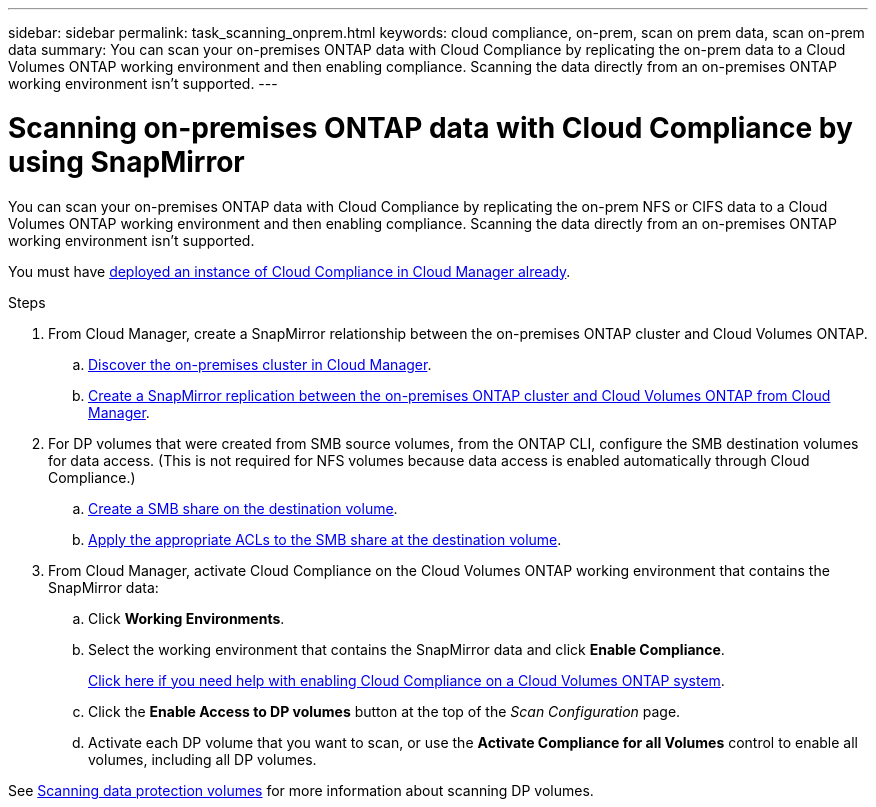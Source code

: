 ---
sidebar: sidebar
permalink: task_scanning_onprem.html
keywords: cloud compliance, on-prem, scan on prem data, scan on-prem data
summary: You can scan your on-premises ONTAP data with Cloud Compliance by replicating the on-prem data to a Cloud Volumes ONTAP working environment and then enabling compliance. Scanning the data directly from an on-premises ONTAP working environment isn't supported.
---

= Scanning on-premises ONTAP data with Cloud Compliance by using SnapMirror
:hardbreaks:
:nofooter:
:icons: font
:linkattrs:
:imagesdir: ./media/

[.lead]
You can scan your on-premises ONTAP data with Cloud Compliance by replicating the on-prem NFS or CIFS data to a Cloud Volumes ONTAP working environment and then enabling compliance. Scanning the data directly from an on-premises ONTAP working environment isn't supported.

You must have link:task_deploy_cloud_compliance.html[deployed an instance of Cloud Compliance in Cloud Manager already^].

.Steps

. From Cloud Manager, create a SnapMirror relationship between the on-premises ONTAP cluster and Cloud Volumes ONTAP.

.. https://docs.netapp.com/us-en/occm/task_discovering_ontap.html[Discover the on-premises cluster in Cloud Manager^].

.. https://docs.netapp.com/us-en/occm/task_replicating_data.html[Create a SnapMirror replication between the on-premises ONTAP cluster and Cloud Volumes ONTAP from Cloud Manager^].

. For DP volumes that were created from SMB source volumes, from the ONTAP CLI, configure the SMB destination volumes for data access. (This is not required for NFS volumes because data access is enabled automatically through Cloud Compliance.)
.. http://docs.netapp.com/ontap-9/topic/com.netapp.doc.pow-cifs-cg/GUID-371B7797-B5BE-4B19-BDE4-BBC938F109BF.html[Create a SMB share on the destination volume^].
.. http://docs.netapp.com/ontap-9/topic/com.netapp.doc.pow-cifs-cg/GUID-90FCFDB3-F60C-4685-9BBD-6D648F75701C.html[Apply the appropriate ACLs to the SMB share at the destination volume^].

.	From Cloud Manager, activate Cloud Compliance on the Cloud Volumes ONTAP working environment that contains the SnapMirror data:
.. Click *Working Environments*.
.. Select the working environment that contains the SnapMirror data and click *Enable Compliance*.
+
link:task_getting_started_compliance.html[Click here if you need help with enabling Cloud Compliance on a Cloud Volumes ONTAP system^].
.. Click the *Enable Access to DP volumes* button at the top of the _Scan Configuration_ page.
.. Activate each DP volume that you want to scan, or use the *Activate Compliance for all Volumes* control to enable all volumes, including all DP volumes.

See link:task_getting_started_compliance.html#scanning-data-protection-volumes[Scanning data protection volumes^] for more information about scanning DP volumes.
